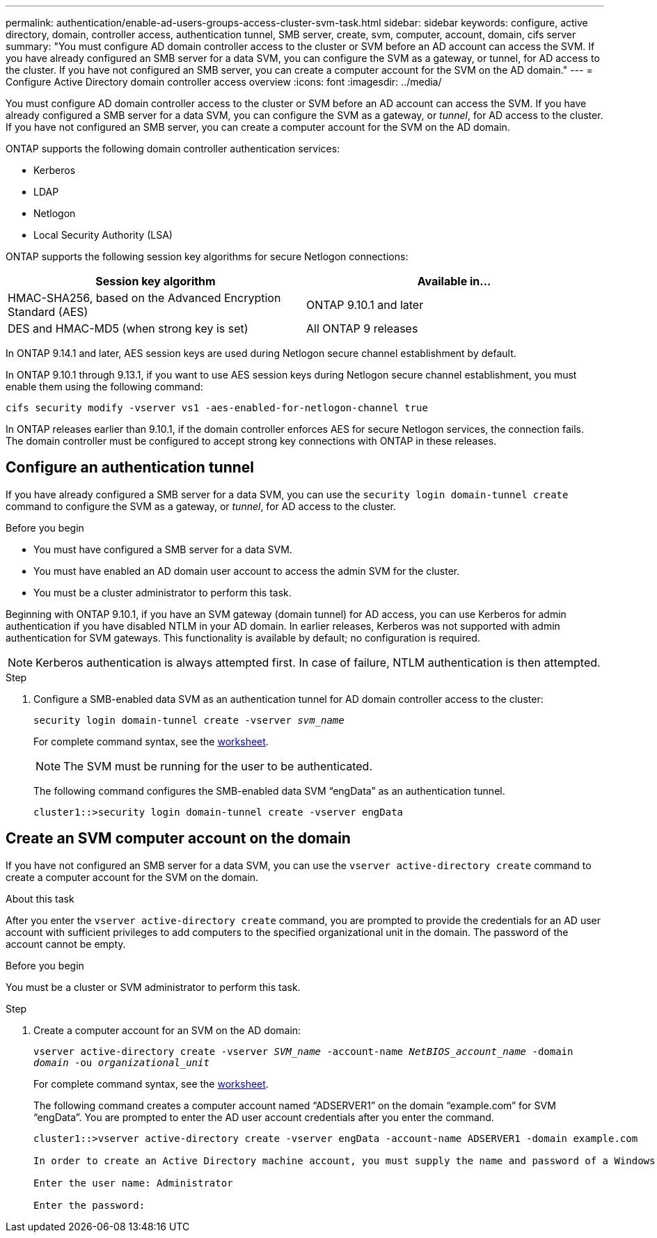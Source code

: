 ---
permalink: authentication/enable-ad-users-groups-access-cluster-svm-task.html
sidebar: sidebar
keywords: configure, active directory, domain, controller access, authentication tunnel, SMB server, create, svm, computer, account, domain, cifs server
summary: "You must configure AD domain controller access to the cluster or SVM before an AD account can access the SVM. If you have already configured an SMB server for a data SVM, you can configure the SVM as a gateway, or tunnel, for AD access to the cluster. If you have not configured an SMB server, you can create a computer account for the SVM on the AD domain."
---
= Configure Active Directory domain controller access overview
:icons: font
:imagesdir: ../media/

[.lead]
You must configure AD domain controller access to the cluster or SVM before an AD account can access the SVM. If you have already configured a SMB server for a data SVM, you can configure the SVM as a gateway, or _tunnel_, for AD access to the cluster. If you have not configured an SMB server, you can create a computer account for the SVM on the AD domain.

ONTAP supports the following domain controller authentication services:

* Kerberos
* LDAP
* Netlogon
* Local Security Authority (LSA)

ONTAP supports the following session key algorithms for secure Netlogon connections:

|===

h| Session key algorithm  h| Available in...

| HMAC-SHA256, based on the Advanced Encryption Standard (AES) | ONTAP 9.10.1 and later
| DES and HMAC-MD5 (when strong key is set) | All ONTAP 9 releases

|===

In ONTAP 9.14.1 and later, AES session keys are used during Netlogon secure channel establishment by default.

In ONTAP 9.10.1 through 9.13.1, if you want to use AES session keys during Netlogon secure channel establishment, you must enable them using the following command:

----
cifs security modify -vserver vs1 -aes-enabled-for-netlogon-channel true
----

In ONTAP releases earlier than 9.10.1, if the domain controller enforces AES for secure Netlogon services, the connection fails. The domain controller must be configured to accept strong key connections with ONTAP in these releases.

== Configure an authentication tunnel

If you have already configured a SMB server for a data SVM, you can use the `security login domain-tunnel create` command to configure the SVM as a gateway, or _tunnel_, for AD access to the cluster.

.Before you begin

* You must have configured a SMB server for a data SVM.
* You must have enabled an AD domain user account to access the admin SVM for the cluster.
* You must be a cluster administrator to perform this task.

Beginning with ONTAP 9.10.1, if you have an SVM gateway (domain tunnel) for AD access, you can use Kerberos for admin authentication if you have disabled NTLM in your AD domain. In earlier releases, Kerberos was not supported with admin authentication for SVM gateways. This functionality is available by default; no configuration is required.

[NOTE]
Kerberos authentication is always attempted first. In case of failure, NTLM authentication is then attempted.

.Step

. Configure a SMB-enabled data SVM as an authentication tunnel for AD domain controller access to the cluster:
+
`security login domain-tunnel create -vserver _svm_name_`
+
For complete command syntax, see the link:config-worksheets-reference.html[worksheet].
+
[NOTE]
====
The SVM must be running for the user to be authenticated.
====
+
The following command configures the SMB-enabled data SVM "`engData`" as an authentication tunnel.
+
----
cluster1::>security login domain-tunnel create -vserver engData
----

== Create an SVM computer account on the domain

If you have not configured an SMB server for a data SVM, you can use the `vserver active-directory create` command to create a computer account for the SVM on the domain.

.About this task

After you enter the `vserver active-directory create` command, you are prompted to provide the credentials for an AD user account with sufficient privileges to add computers to the specified organizational unit in the domain. The password of the account cannot be empty.

.Before you begin

You must be a cluster or SVM administrator to perform this task.

.Step

. Create a computer account for an SVM on the AD domain:
+
`vserver active-directory create -vserver _SVM_name_ -account-name _NetBIOS_account_name_ -domain _domain_ -ou _organizational_unit_`
+
For complete command syntax, see the link:config-worksheets-reference.html[worksheet].
+
The following command creates a computer account named "`ADSERVER1`" on the domain "`example.com`" for SVM "`engData`". You are prompted to enter the AD user account credentials after you enter the command.
+
----
cluster1::>vserver active-directory create -vserver engData -account-name ADSERVER1 -domain example.com

In order to create an Active Directory machine account, you must supply the name and password of a Windows account with sufficient privileges to add computers to the "CN=Computers" container within the "example.com" domain.

Enter the user name: Administrator

Enter the password:
----

// 2021 Dec 02, BURT 1351274
// 2021 Dec 02, BURT 1389116
// 2022 Feb 04, BURT 1451789
// 2023 Jul 28, ONTAPDOC-1015
